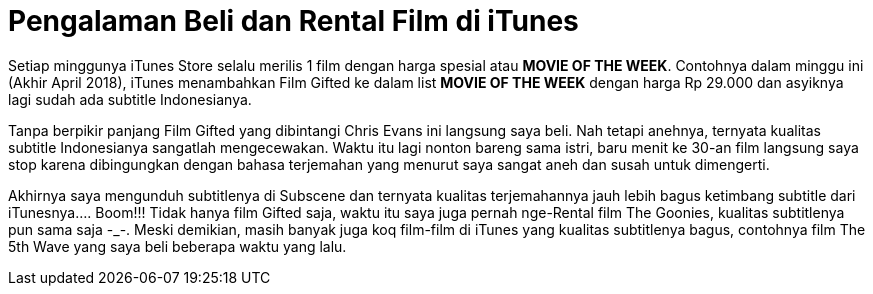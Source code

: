 = Pengalaman Beli dan Rental Film di iTunes
:hp-tags: Film, Movie, iTunes, 

Setiap minggunya iTunes Store selalu merilis 1 film dengan harga spesial atau *MOVIE OF THE WEEK*. Contohnya dalam minggu ini (Akhir April 2018), iTunes menambahkan Film Gifted ke dalam list *MOVIE OF THE WEEK* dengan harga Rp 29.000 dan asyiknya lagi sudah ada subtitle Indonesianya.

Tanpa berpikir panjang Film Gifted yang dibintangi Chris Evans ini langsung saya beli. Nah tetapi anehnya, ternyata kualitas subtitle Indonesianya sangatlah mengecewakan. Waktu itu lagi nonton bareng sama istri, baru menit ke 30-an film langsung saya stop karena dibingungkan dengan bahasa terjemahan yang menurut saya sangat aneh dan susah untuk dimengerti.

Akhirnya saya mengunduh subtitlenya di Subscene dan ternyata kualitas terjemahannya jauh lebih bagus ketimbang subtitle dari iTunesnya.... Boom!!! Tidak hanya film Gifted saja, waktu itu saya juga pernah nge-Rental film The Goonies, kualitas subtitlenya pun sama saja -_-. Meski demikian, masih banyak juga koq film-film di iTunes yang kualitas subtitlenya bagus, contohnya film The 5th Wave yang saya beli beberapa waktu yang lalu.